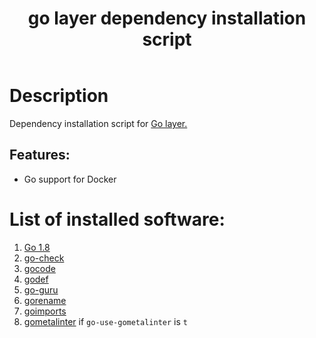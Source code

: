 #+TITLE: go layer dependency installation script

* Table of Contents                 :TOC_4_gh:noexport:
- [[#description][Description]]
  - [[#features][Features:]]
- [[#list-of-installed-software][List of installed software:]]

* Description
Dependency installation script for [[https://github.com/syl20bnr/spacemacs/blob/develop/layers/%2Blang/go/README.org][Go layer.]]

** Features:
- Go support for Docker

* List of installed software:
1. [[https://golang.org/][Go 1.8]]
2. [[https://github.com/go-check/check/][go-check]]
3. [[https://github.com/nsf/gocode][gocode]]
4. [[https://github.com/rogpeppe/godef][godef]]
5. [[https://godoc.org/golang.org/x/tools/cmd/guru][go-guru]]
6. [[https://godoc.org/golang.org/x/tools/cmd/gorename][gorename]]
7. [[https://godoc.org/golang.org/x/tools/cmd/goimports][goimports]]
8. [[https://github.com/alecthomas/gometalinter][gometalinter]] if =go-use-gometalinter= is =t=
